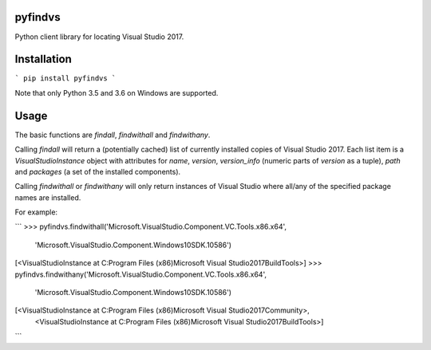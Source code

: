 pyfindvs
========

Python client library for locating Visual Studio 2017.

Installation
============

```
pip install pyfindvs
```

Note that only Python 3.5 and 3.6 on Windows are supported.

Usage
=====

The basic functions are `findall`, `findwithall` and `findwithany`.

Calling `findall` will return a (potentially cached) list of currently installed copies of
Visual Studio 2017. Each list item is a `VisualStudioInstance` object with attributes for
`name`, `version`, `version_info` (numeric parts of `version` as a tuple), `path` and
`packages` (a set of the installed components).

Calling `findwithall` or `findwithany` will only return instances of Visual Studio where
all/any of the specified package names are installed.

For example:

```
>>> pyfindvs.findwithall('Microsoft.VisualStudio.Component.VC.Tools.x86.x64',
                         'Microsoft.VisualStudio.Component.Windows10SDK.10586')
[<VisualStudioInstance at C:\Program Files (x86)\Microsoft Visual Studio\2017\BuildTools>]
>>> pyfindvs.findwithany('Microsoft.VisualStudio.Component.VC.Tools.x86.x64',
                         'Microsoft.VisualStudio.Component.Windows10SDK.10586')
[<VisualStudioInstance at C:\Program Files (x86)\Microsoft Visual Studio\2017\Community>, 
 <VisualStudioInstance at C:\Program Files (x86)\Microsoft Visual Studio\2017\BuildTools>]
```


